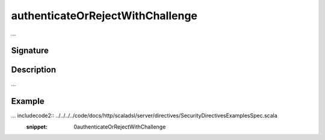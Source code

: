 .. _-authenticateOrRejectWithChallenge-:

authenticateOrRejectWithChallenge
=================================

...

Signature
---------

.. includecode2:: /../../akka-http-scala/src/main/scala/akka/http/scaladsl/server/directives/SecurityDirectives.scala
   :snippet: authenticateOrRejectWithChallenge

Description
-----------

...

Example
-------

... includecode2:: ../../../../code/docs/http/scaladsl/server/directives/SecurityDirectivesExamplesSpec.scala
   :snippet: 0authenticateOrRejectWithChallenge
